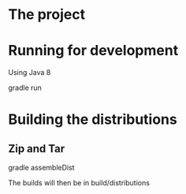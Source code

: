 * The project

#+begin_center
[[/images/spinverter.gif]]
#+end_center

* Running for development
Using Java 8
#+BEGIN_SRC: shell
gradle run
#+END_SRC
* Building the distributions
** Zip and Tar
#+BEGIN_SRC: shell
gradle assembleDist
#+END_SRC

The builds will then be in build/distributions
